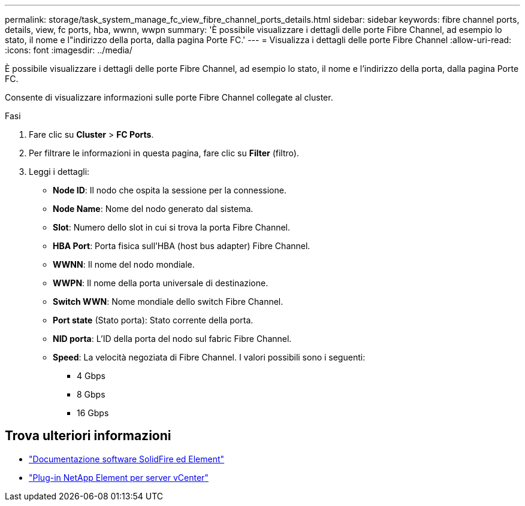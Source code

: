 ---
permalink: storage/task_system_manage_fc_view_fibre_channel_ports_details.html 
sidebar: sidebar 
keywords: fibre channel ports, details, view, fc ports, hba, wwnn, wwpn 
summary: 'È possibile visualizzare i dettagli delle porte Fibre Channel, ad esempio lo stato, il nome e l"indirizzo della porta, dalla pagina Porte FC.' 
---
= Visualizza i dettagli delle porte Fibre Channel
:allow-uri-read: 
:icons: font
:imagesdir: ../media/


[role="lead"]
È possibile visualizzare i dettagli delle porte Fibre Channel, ad esempio lo stato, il nome e l'indirizzo della porta, dalla pagina Porte FC.

Consente di visualizzare informazioni sulle porte Fibre Channel collegate al cluster.

.Fasi
. Fare clic su *Cluster* > *FC Ports*.
. Per filtrare le informazioni in questa pagina, fare clic su *Filter* (filtro).
. Leggi i dettagli:
+
** *Node ID*: Il nodo che ospita la sessione per la connessione.
** *Node Name*: Nome del nodo generato dal sistema.
** *Slot*: Numero dello slot in cui si trova la porta Fibre Channel.
** *HBA Port*: Porta fisica sull'HBA (host bus adapter) Fibre Channel.
** *WWNN*: Il nome del nodo mondiale.
** *WWPN*: Il nome della porta universale di destinazione.
** *Switch WWN*: Nome mondiale dello switch Fibre Channel.
** *Port state* (Stato porta): Stato corrente della porta.
** *NID porta*: L'ID della porta del nodo sul fabric Fibre Channel.
** *Speed*: La velocità negoziata di Fibre Channel. I valori possibili sono i seguenti:
+
*** 4 Gbps
*** 8 Gbps
*** 16 Gbps








== Trova ulteriori informazioni

* https://docs.netapp.com/us-en/element-software/index.html["Documentazione software SolidFire ed Element"]
* https://docs.netapp.com/us-en/vcp/index.html["Plug-in NetApp Element per server vCenter"^]

